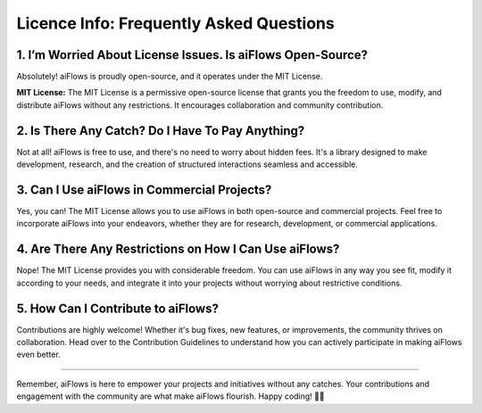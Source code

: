 .. _license_info:

Licence Info: Frequently Asked Questions
=======================================

1. I’m Worried About License Issues. Is aiFlows Open-Source?
-----------------------------------------------------------

Absolutely! aiFlows is proudly open-source, and it operates under the MIT License.

**MIT License:** The MIT License is a permissive open-source license that grants you the freedom to use, modify, and distribute aiFlows without any restrictions. 
It encourages collaboration and community contribution.

2. Is There Any Catch? Do I Have To Pay Anything?
--------------------------------------------------

Not at all! aiFlows is free to use, and there's no need to worry about hidden fees. 
It's a library designed to make development, research, and the creation of structured interactions seamless and accessible.

3. Can I Use aiFlows in Commercial Projects?
----------------------------------------------

Yes, you can! The MIT License allows you to use aiFlows in both open-source and commercial projects. 
Feel free to incorporate aiFlows into your endeavors, whether they are for research, development, or commercial applications.

4. Are There Any Restrictions on How I Can Use aiFlows?
--------------------------------------------------------

Nope! The MIT License provides you with considerable freedom. You can use aiFlows in any way you see fit, modify it according to your needs, 
and integrate it into your projects without worrying about restrictive conditions.

5. How Can I Contribute to aiFlows?
------------------------------------

Contributions are highly welcome! Whether it's bug fixes, new features, or improvements, the community thrives on collaboration. Head over to the Contribution Guidelines to 
understand how you can actively participate in making aiFlows even better.

------

Remember, aiFlows is here to empower your projects and initiatives without any catches. Your contributions and engagement with the community are what make aiFlows flourish. Happy coding! 🚀✨
